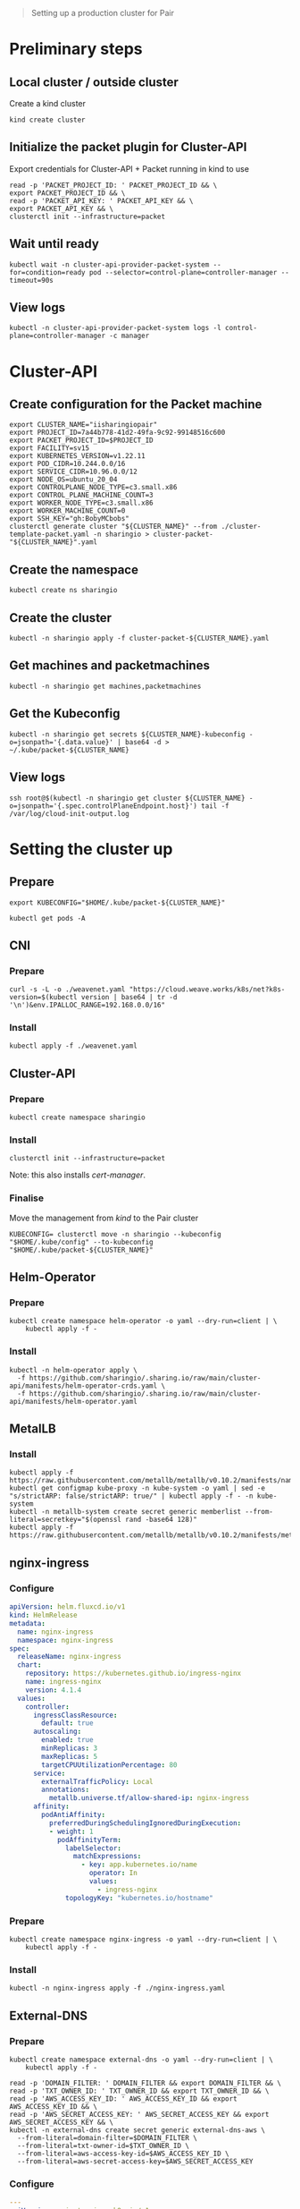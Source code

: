 #+NAME: pair.sharing.io production cluster

#+begin_quote
Setting up a production cluster for Pair
#+end_quote

* Preliminary steps
** Local cluster / outside cluster
Create a kind cluster
#+begin_src tmate :window cluster-api-apply :session packet-cluster-api :noweb yes
kind create cluster
#+end_src

** Initialize the packet plugin for Cluster-API

Export credentials for Cluster-API + Packet running in kind to use
#+begin_src tmate :window cluster-api-apply :session packet-cluster-api :noweb yes
read -p 'PACKET_PROJECT_ID: ' PACKET_PROJECT_ID && \
export PACKET_PROJECT_ID && \
read -p 'PACKET_API_KEY: ' PACKET_API_KEY && \
export PACKET_API_KEY && \
clusterctl init --infrastructure=packet
#+end_src

** Wait until ready
#+begin_src tmate :window cluster-api-apply :session packet-cluster-api :noweb yes
kubectl wait -n cluster-api-provider-packet-system --for=condition=ready pod --selector=control-plane=controller-manager --timeout=90s
#+end_src

** View logs
#+begin_src tmate :window cluster-api-apply :session packet-cluster-api :noweb yes
kubectl -n cluster-api-provider-packet-system logs -l control-plane=controller-manager -c manager
#+end_src

* Cluster-API
** Create configuration for the Packet machine

#+begin_src tmate :window cluster-api-apply :session packet-cluster-api :noweb yes
export CLUSTER_NAME="iisharingiopair"
export PROJECT_ID=7a44b778-41d2-49fa-9c92-99148516c600
export PACKET_PROJECT_ID=$PROJECT_ID
export FACILITY=sv15
export KUBERNETES_VERSION=v1.22.11
export POD_CIDR=10.244.0.0/16
export SERVICE_CIDR=10.96.0.0/12
export NODE_OS=ubuntu_20_04
export CONTROLPLANE_NODE_TYPE=c3.small.x86
export CONTROL_PLANE_MACHINE_COUNT=3
export WORKER_NODE_TYPE=c3.small.x86
export WORKER_MACHINE_COUNT=0
export SSH_KEY="gh:BobyMCbobs"
clusterctl generate cluster "${CLUSTER_NAME}" --from ./cluster-template-packet.yaml -n sharingio > cluster-packet-"${CLUSTER_NAME}".yaml
#+end_src

** Create the namespace
#+begin_src tmate :window cluster-api-apply :session packet-cluster-api :noweb yes
kubectl create ns sharingio
#+end_src

** Create the cluster
#+begin_src tmate :window cluster-api-apply :session packet-cluster-api :noweb yes
kubectl -n sharingio apply -f cluster-packet-${CLUSTER_NAME}.yaml
#+end_src

** Get machines and packetmachines
#+begin_src tmate :window cluster-api-apply :session packet-cluster-api :noweb yes
kubectl -n sharingio get machines,packetmachines
#+end_src

** Get the Kubeconfig
#+begin_src tmate :window cluster-api-apply :session packet-cluster-api :noweb yes
kubectl -n sharingio get secrets ${CLUSTER_NAME}-kubeconfig -o=jsonpath='{.data.value}' | base64 -d > ~/.kube/packet-${CLUSTER_NAME}
#+end_src

** View logs
#+begin_src tmate :window ssh :session packet-cluster-api :noweb yes
ssh root@$(kubectl -n sharingio get cluster ${CLUSTER_NAME} -o=jsonpath='{.spec.controlPlaneEndpoint.host}') tail -f /var/log/cloud-init-output.log
#+end_src

* Setting the cluster up
** Prepare
#+begin_src tmate :window cluster-api-apply :session packet-cluster-api :noweb yes
export KUBECONFIG="$HOME/.kube/packet-${CLUSTER_NAME}"
#+end_src

#+begin_src tmate :window cluster-api-apply :session packet-cluster-api :noweb yes
kubectl get pods -A
#+end_src

** CNI
*** Prepare
#+begin_src shell :results silent
curl -s -L -o ./weavenet.yaml "https://cloud.weave.works/k8s/net?k8s-version=$(kubectl version | base64 | tr -d '\n')&env.IPALLOC_RANGE=192.168.0.0/16"
#+end_src

*** Install
#+begin_src tmate :window cluster-api-apply :session packet-cluster-api :noweb yes
kubectl apply -f ./weavenet.yaml
#+end_src

** Cluster-API
*** Prepare
#+begin_src tmate :window cluster-api-apply :session packet-cluster-api :noweb yes
kubectl create namespace sharingio
#+end_src

*** Install
#+begin_src tmate :window cluster-api-apply :session packet-cluster-api :noweb yes
clusterctl init --infrastructure=packet
#+end_src

Note: this also installs /cert-manager/.

*** Finalise

Move the management from /kind/ to the Pair cluster
#+begin_src tmate :window cluster-api-apply :session packet-cluster-api :noweb yes
KUBECONFIG= clusterctl move -n sharingio --kubeconfig "$HOME/.kube/config" --to-kubeconfig "$HOME/.kube/packet-${CLUSTER_NAME}"
#+end_src

** Helm-Operator
*** Prepare
#+begin_src tmate :window cluster-api-apply :session packet-cluster-api :noweb yes
kubectl create namespace helm-operator -o yaml --dry-run=client | \
    kubectl apply -f -
#+end_src

*** Install
#+begin_src tmate :window cluster-api-apply :session packet-cluster-api :noweb yes
kubectl -n helm-operator apply \
  -f https://github.com/sharingio/.sharing.io/raw/main/cluster-api/manifests/helm-operator-crds.yaml \
  -f https://github.com/sharingio/.sharing.io/raw/main/cluster-api/manifests/helm-operator.yaml
#+end_src
** MetalLB
*** Install
#+begin_src tmate :window cluster-api-apply :session packet-cluster-api :noweb yes
kubectl apply -f https://raw.githubusercontent.com/metallb/metallb/v0.10.2/manifests/namespace.yaml
kubectl get configmap kube-proxy -n kube-system -o yaml | sed -e "s/strictARP: false/strictARP: true/" | kubectl apply -f - -n kube-system
kubectl -n metallb-system create secret generic memberlist --from-literal=secretkey="$(openssl rand -base64 128)"
kubectl apply -f https://raw.githubusercontent.com/metallb/metallb/v0.10.2/manifests/metallb.yaml
#+end_src

** nginx-ingress
*** Configure
#+begin_src yaml :tangle ./nginx-ingress.yaml
apiVersion: helm.fluxcd.io/v1
kind: HelmRelease
metadata:
  name: nginx-ingress
  namespace: nginx-ingress
spec:
  releaseName: nginx-ingress
  chart:
    repository: https://kubernetes.github.io/ingress-nginx
    name: ingress-nginx
    version: 4.1.4
  values:
    controller:
      ingressClassResource:
        default: true
      autoscaling:
        enabled: true
        minReplicas: 3
        maxReplicas: 5
        targetCPUUtilizationPercentage: 80
      service:
        externalTrafficPolicy: Local
        annotations:
          metallb.universe.tf/allow-shared-ip: nginx-ingress
      affinity:
        podAntiAffinity:
          preferredDuringSchedulingIgnoredDuringExecution:
          - weight: 1
            podAffinityTerm:
              labelSelector:
                matchExpressions:
                  - key: app.kubernetes.io/name
                    operator: In
                    values:
                      - ingress-nginx
              topologyKey: "kubernetes.io/hostname"
#+end_src

*** Prepare
#+begin_src tmate :window cluster-api-apply :session packet-cluster-api :noweb yes
kubectl create namespace nginx-ingress -o yaml --dry-run=client | \
    kubectl apply -f -
#+end_src

*** Install
#+begin_src tmate :window cluster-api-apply :session packet-cluster-api :noweb yes
kubectl -n nginx-ingress apply -f ./nginx-ingress.yaml
#+end_src

** External-DNS
*** Prepare
#+begin_src tmate :window cluster-api-apply :session packet-cluster-api :noweb yes
kubectl create namespace external-dns -o yaml --dry-run=client | \
    kubectl apply -f -
#+end_src

#+begin_src tmate :window cluster-api-apply :session packet-cluster-api :noweb yes
read -p 'DOMAIN_FILTER: ' DOMAIN_FILTER && export DOMAIN_FILTER && \
read -p 'TXT_OWNER_ID: ' TXT_OWNER_ID && export TXT_OWNER_ID && \
read -p 'AWS_ACCESS_KEY_ID: ' AWS_ACCESS_KEY_ID && export AWS_ACCESS_KEY_ID && \
read -p 'AWS_SECRET_ACCESS_KEY: ' AWS_SECRET_ACCESS_KEY && export AWS_SECRET_ACCESS_KEY && \
kubectl -n external-dns create secret generic external-dns-aws \
  --from-literal=domain-filter=$DOMAIN_FILTER \
  --from-literal=txt-owner-id=$TXT_OWNER_ID \
  --from-literal=aws-access-key-id=$AWS_ACCESS_KEY_ID \
  --from-literal=aws-secret-access-key=$AWS_SECRET_ACCESS_KEY
#+end_src

*** Configure
#+begin_src yaml :tangle ./external-dns-crd.yaml
---
apiVersion: apiextensions.k8s.io/v1
kind: CustomResourceDefinition
metadata:
  annotations:
    controller-gen.kubebuilder.io/version: v0.5.0
    api-approved.kubernetes.io: "https://github.com/kubernetes-sigs/external-dns/pull/2007"
  creationTimestamp: null
  name: dnsendpoints.externaldns.k8s.io
spec:
  group: externaldns.k8s.io
  names:
    kind: DNSEndpoint
    listKind: DNSEndpointList
    plural: dnsendpoints
    singular: dnsendpoint
  scope: Namespaced
  versions:
  - name: v1alpha1
    schema:
      openAPIV3Schema:
        properties:
          apiVersion:
            description: 'APIVersion defines the versioned schema of this representation of an object. Servers should convert recognized schemas to the latest internal value, and may reject unrecognized values. More info: https://git.k8s.io/community/contributors/devel/sig-architecture/api-conventions.md#resources'
            type: string
          kind:
            description: 'Kind is a string value representing the REST resource this object represents. Servers may infer this from the endpoint the client submits requests to. Cannot be updated. In CamelCase. More info: https://git.k8s.io/community/contributors/devel/sig-architecture/api-conventions.md#types-kinds'
            type: string
          metadata:
            type: object
          spec:
            description: DNSEndpointSpec defines the desired state of DNSEndpoint
            properties:
              endpoints:
                items:
                  description: Endpoint is a high-level way of a connection between a service and an IP
                  properties:
                    dnsName:
                      description: The hostname of the DNS record
                      type: string
                    labels:
                      additionalProperties:
                        type: string
                      description: Labels stores labels defined for the Endpoint
                      type: object
                    providerSpecific:
                      description: ProviderSpecific stores provider specific config
                      items:
                        description: ProviderSpecificProperty holds the name and value of a configuration which is specific to individual DNS providers
                        properties:
                          name:
                            type: string
                          value:
                            type: string
                        type: object
                      type: array
                    recordTTL:
                      description: TTL for the record
                      format: int64
                      type: integer
                    recordType:
                      description: RecordType type of record, e.g. CNAME, A, SRV, TXT etc
                      type: string
                    setIdentifier:
                      description: Identifier to distinguish multiple records with the same name and type (e.g. Route53 records with routing policies other than 'simple')
                      type: string
                    targets:
                      description: The targets the DNS record points to
                      items:
                        type: string
                      type: array
                  type: object
                type: array
            type: object
          status:
            description: DNSEndpointStatus defines the observed state of DNSEndpoint
            properties:
              observedGeneration:
                description: The generation observed by the external-dns controller.
                format: int64
                type: integer
            type: object
        type: object
    served: true
    storage: true
    subresources:
      status: {}
status:
  acceptedNames:
    kind: ""
    plural: ""
  conditions: []
  storedVersions: []

#+end_src
#+begin_src yaml :noweb yes :tangle ./external-dns.yaml
apiVersion: v1
kind: ServiceAccount
metadata:
  name: external-dns
  namespace: external-dns
---
apiVersion: rbac.authorization.k8s.io/v1
kind: ClusterRole
metadata:
  name: external-dns
rules:
- apiGroups:
    - ""
  resources:
    - services
    - endpoints
    - pods
  verbs:
    - get
    - watch
    - list
- apiGroups:
    - extensions
    - networking.k8s.io
  resources:
    - ingresses
  verbs:
    - get
    - watch
    - list
- apiGroups:
    - ""
  resources:
    - nodes
  verbs:
    - list
    - watch
- apiGroups:
    - externaldns.k8s.io
  resources:
    - dnsendpoints
  verbs:
    - get
    - watch
    - list
- apiGroups:
    - externaldns.k8s.io
  resources:
    - dnsendpoints/status
  verbs:
  - get
  - update
  - patch
  - delete
---
apiVersion: rbac.authorization.k8s.io/v1
kind: ClusterRoleBinding
metadata:
  name: external-dns-viewer
roleRef:
  apiGroup: rbac.authorization.k8s.io
  kind: ClusterRole
  name: external-dns
subjects:
- kind: ServiceAccount
  name: external-dns
  namespace: external-dns
---
apiVersion: apps/v1
kind: Deployment
metadata:
  name: external-dns
  namespace: external-dns
spec:
  strategy:
    type: Recreate
  selector:
    matchLabels:
      app: external-dns
  template:
    metadata:
      labels:
        app: external-dns
    spec:
      serviceAccountName: external-dns
      containers:
      - name: external-dns
        image: k8s.gcr.io/external-dns/external-dns:v0.10.0
        args:
        - --source=crd
        - --crd-source-apiversion=externaldns.k8s.io/v1alpha1
        - --crd-source-kind=DNSEndpoint
        - --provider=aws
      # - --policy=upsert-only # would prevent ExternalDNS from deleting any records, omit to enable full synchronization
        - --aws-zone-type=public # only look at public hosted zones (valid values are public, private or no value for both)
        - --registry=txt
        - --log-level=debug
        - --aws-batch-change-size=99
        - --managed-record-types=A
        - --managed-record-types=CNAME
        - --managed-record-types=NS
        env:
          - name: EXTERNAL_DNS_DOMAIN_FILTER
            valueFrom:
              secretKeyRef:
                name: external-dns-aws
                key: domain-filter
          - name: EXTERNAL_DNS_TXT_OWNER_ID
            valueFrom:
              secretKeyRef:
                name: external-dns-aws
                key: txt-owner-id
          - name: AWS_ACCESS_KEY_ID
            valueFrom:
              secretKeyRef:
                name: external-dns-aws
                key: aws-access-key-id
          - name: AWS_SECRET_ACCESS_KEY
            valueFrom:
              secretKeyRef:
                name: external-dns-aws
                key: aws-secret-access-key
      securityContext:
        fsGroup: 65534 # For ExternalDNS to be able to read Kubernetes and AWS token files
#+end_src

*** Install
#+begin_src tmate :window cluster-api-apply :session packet-cluster-api :noweb yes
kubectl apply -f ./external-dns-crd.yaml -f ./external-dns.yaml
#+end_src

** Metrics-Server
*** Install
#+begin_src tmate :window cluster-api-apply :session packet-cluster-api :noweb yes
kubectl -n kube-system apply -f https://github.com/sharingio/.sharing.io/raw/main/cluster-api/manifests/metrics-server.yaml
#+end_src
** Kube-Prometheus
*** Prepare
#+begin_src tmate :window cluster-api-apply :session packet-cluster-api :noweb yes
kubectl create namespace kube-prometheus -o yaml --dry-run=client | \
    kubectl apply -f -
#+end_src

*** Configure
#+begin_src yaml :tangle ./kube-prometheus.yaml
apiVersion: helm.fluxcd.io/v1
kind: HelmRelease
metadata:
  name: kube-prometheus
  namespace: kube-prometheus
spec:
  releaseName: kube-prometheus
  chart:
    repository: https://prometheus-community.github.io/helm-charts
    name: kube-prometheus-stack
    version: 16.1.2
  values:
    prometheus:
      prometheusSpec:
        storageSpec:
          emptyDir: {}
    grafana:
      dashboards:
        default:
          node-exporter:
            gnetId: 1860
            revision: 15
            datasource: Prometheus
          deployments:
            gnetId: 8588
            revision: 1
            datasource: Prometheus
      adminPassword: "admin"
      ingress:
        enabled: true
        hosts:
          - grafana.sharing.io
        tls:
          - secretName: letsencrypt-prod
            hosts:
              - grafana.sharing.io
#+end_src

*** Install
#+begin_src tmate :window cluster-api-apply :session packet-cluster-api :noweb yes
kubectl apply -f ./kube-prometheus.yaml
#+end_src

*** Accessing
#+begin_src shell
kubectl -n kube-prometheus get secrets kube-prometheus-grafana -o json | jq -r '.data["admin-user"]' | base64 -d
printf ": "
kubectl -n kube-prometheus get secrets kube-prometheus-grafana -o json | jq -r '.data["admin-password"]' | base64 -d
#+end_src

#+RESULTS:
#+begin_example
admin: admin
#+end_example

* Final things
** DNS set up
*** Notes
With DNS, we'll set up management for Pair.
The records that will be set up will be:
- sharing.io
- *.sharing.io; and
- *.pair.sharing.io

#+NAME: HTTP web traffic LoadBalancer IP
#+begin_src shell
kubectl -n nginx-ingress get svc nginx-ingress-ingress-nginx-controller -o=jsonpath='{.status.loadBalancer.ingress[0].ip}'
#+end_src

should be assign as an /A/ record to
#+RESULTS: HTTP web traffic LoadBalancer IP
#+begin_example
86.109.11.231
#+end_example

*** Configure
#+begin_src yaml :tangle ./dnsendpoint-sharingio.yaml
apiVersion: externaldns.k8s.io/v1alpha1
kind: DNSEndpoint
metadata:
  name: sharingio
  namespace: sharingio
spec:
  endpoints:
  # - dnsName: sharing.io
  #   recordTTL: 60
  #   recordType: A
  #   targets:
  #   - ${LOAD_BALANCER_IP}
  - dnsName: '*.sharing.io'
    recordTTL: 60
    recordType: A
    targets:
    - ${LOAD_BALANCER_IP}
  - dnsName: '*.pair.sharing.io'
    recordTTL: 60
    recordType: A
    targets:
    - ${LOAD_BALANCER_IP}
#+end_src

*** Install
#+begin_src tmate :window cluster-api-apply :session packet-cluster-api :noweb yes
export LOAD_BALANCER_IP=$(kubectl -n nginx-ingress get svc nginx-ingress-ingress-nginx-controller -o=jsonpath='{.status.loadBalancer.ingress[0].ip}')
envsubst < ./dnsendpoint-sharingio.yaml | kubectl apply -f -
#+end_src

#+RESULTS:
#+begin_example
dnsendpoint.externaldns.k8s.io/sharingio configured
#+end_example

* Next steps for Pair
- [[../../org/deployment.org][Deploying Pair]]
- [[../../org/ci-setup.org][CI setup]] (maintainers of Pair)
